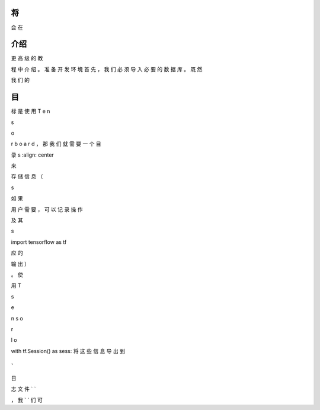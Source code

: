 将
----------------------------------------------------

会
在

介绍
------------

更
高
级
的
教

程
中
介
绍
。
准
备
开
发
环
境
首
先
，
我
们
必
须
导
入
必
要
的
数
据
库
。
既
然

我
们
的

目
-----------------------------------

标
是
使
用
T
e
n

s

o

r
b
o
a
r
d
，
那
我
们
就
需
要
一
个
目

录
s
:align: center

来

存
储
信
息
（

s

如
果

用
户
需
要
，
可
以
记
录
操
作

及
其


s

import tensorflow as tf

应
的

输
出
）

。
使

用
T


s

e

n
s
o

r



l
o

with tf.Session() as sess:
将
这
些
信
息
导
出
到



`
`
日

志
文
件
`
`


，
我
`
`
们
可

